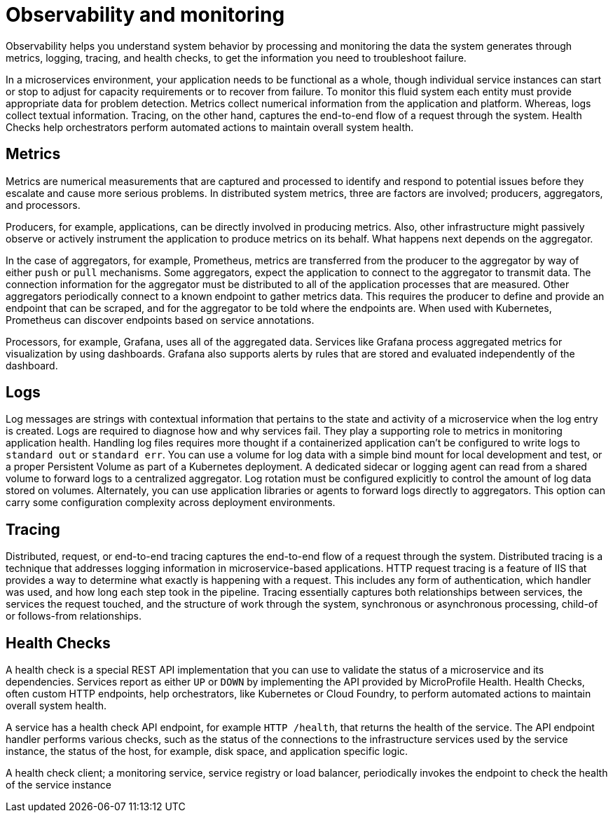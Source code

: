 :page-layout: general-reference
:page-type: general
:page-description: Observability helps you understand system behavior by processing and monitoring the data the system generates through metrics, logging, tracing, and health checks, to get the information you need to troubleshoot failure
:page-categories: MicroProfile
:seo-title: Observability helps you understand system behavior by processing and monitoring system data
:seo-description: Microservice architecture is a popular approach for building cloud-native applications in which each capability is developed as an independent service. It enables small, autonomous teams to develop, deploy, and scale their respective services independently.
= Observability and monitoring

Observability helps you understand system behavior by processing and monitoring the data the system generates through metrics, logging, tracing, and health checks, to get the information you need to troubleshoot failure.

In a microservices environment, your application needs to be functional as a whole, though individual service instances can start or stop to adjust for capacity requirements or to recover from failure.
To monitor this fluid system each entity must provide appropriate data for problem detection.
Metrics collect numerical information from the application and platform.
Whereas, logs collect textual information.
Tracing, on the other hand, captures the end-to-end flow of a request through the system.
Health Checks help orchestrators perform automated actions to maintain overall system health.

== Metrics

Metrics are numerical measurements that are captured and processed to identify and respond to potential issues before they escalate and cause more serious problems.
In distributed system metrics, three are factors are involved; producers, aggregators, and processors.

Producers, for example, applications, can be directly involved in producing metrics. Also, other infrastructure might passively observe or actively instrument the application to produce metrics on its behalf.
What happens next depends on the aggregator.

In the case of aggregators, for example, Prometheus, metrics are transferred from the producer to the aggregator by way of either `push` or `pull` mechanisms.
Some aggregators, expect the application to connect to the aggregator to transmit data.
The connection information for the aggregator must be distributed to all of the application processes that are measured.
Other aggregators periodically connect to a known endpoint to gather metrics data.
This requires the producer to define and provide an endpoint that can be scraped, and for the aggregator to be told where the endpoints are.
When used with Kubernetes, Prometheus can discover endpoints based on service annotations.

Processors, for example, Grafana, uses all of the aggregated data.
Services like Grafana process aggregated metrics for visualization by using dashboards.
Grafana also supports alerts by rules that are stored and evaluated independently of the dashboard.

== Logs

Log messages are strings with contextual information that pertains to the state and activity of a microservice when the log entry is created.
Logs are required to diagnose how and why services fail. They play a supporting role to metrics in monitoring application health.
Handling log files requires more thought if a containerized application can't be configured to write logs to `standard out` or `standard err`.
You can use a volume for log data with a simple bind mount for local development and test, or a proper Persistent Volume as part of a Kubernetes deployment.
A dedicated sidecar or logging agent can read from a shared volume to forward logs to a centralized aggregator.
Log rotation must be configured explicitly to control the amount of log data stored on volumes.
Alternately, you can use application libraries or agents to forward logs directly to aggregators.
This option can carry some configuration complexity across deployment environments.

== Tracing

Distributed, request, or end-to-end tracing captures the end-to-end flow of a request through the system.
Distributed tracing is a technique that addresses logging information in microservice-based applications.
HTTP request tracing is a feature of IIS that provides a way to determine what exactly is happening with a request.
This includes any form of authentication, which handler was used, and how long each step took in the pipeline.
Tracing essentially captures both relationships between services, the services the request touched, and the structure of work through the system, synchronous or asynchronous processing, child-of or follows-from relationships.

== Health Checks

A health check is a special REST API implementation that you can use to validate the status of a microservice and its dependencies.
Services report as either `UP` or `DOWN` by implementing the API provided by MicroProfile Health.
Health Checks, often custom HTTP endpoints, help orchestrators, like Kubernetes or Cloud Foundry, to perform automated actions to maintain overall system health.

A service has a health check API endpoint, for example `HTTP /health`, that returns the health of the service.
The API endpoint handler performs various checks, such as the status of the connections to the infrastructure services used by the service instance, the status of the host, for example, disk space, and application specific logic.

A health check client; a monitoring service, service registry or load balancer, periodically invokes the endpoint to check the health of the service instance
